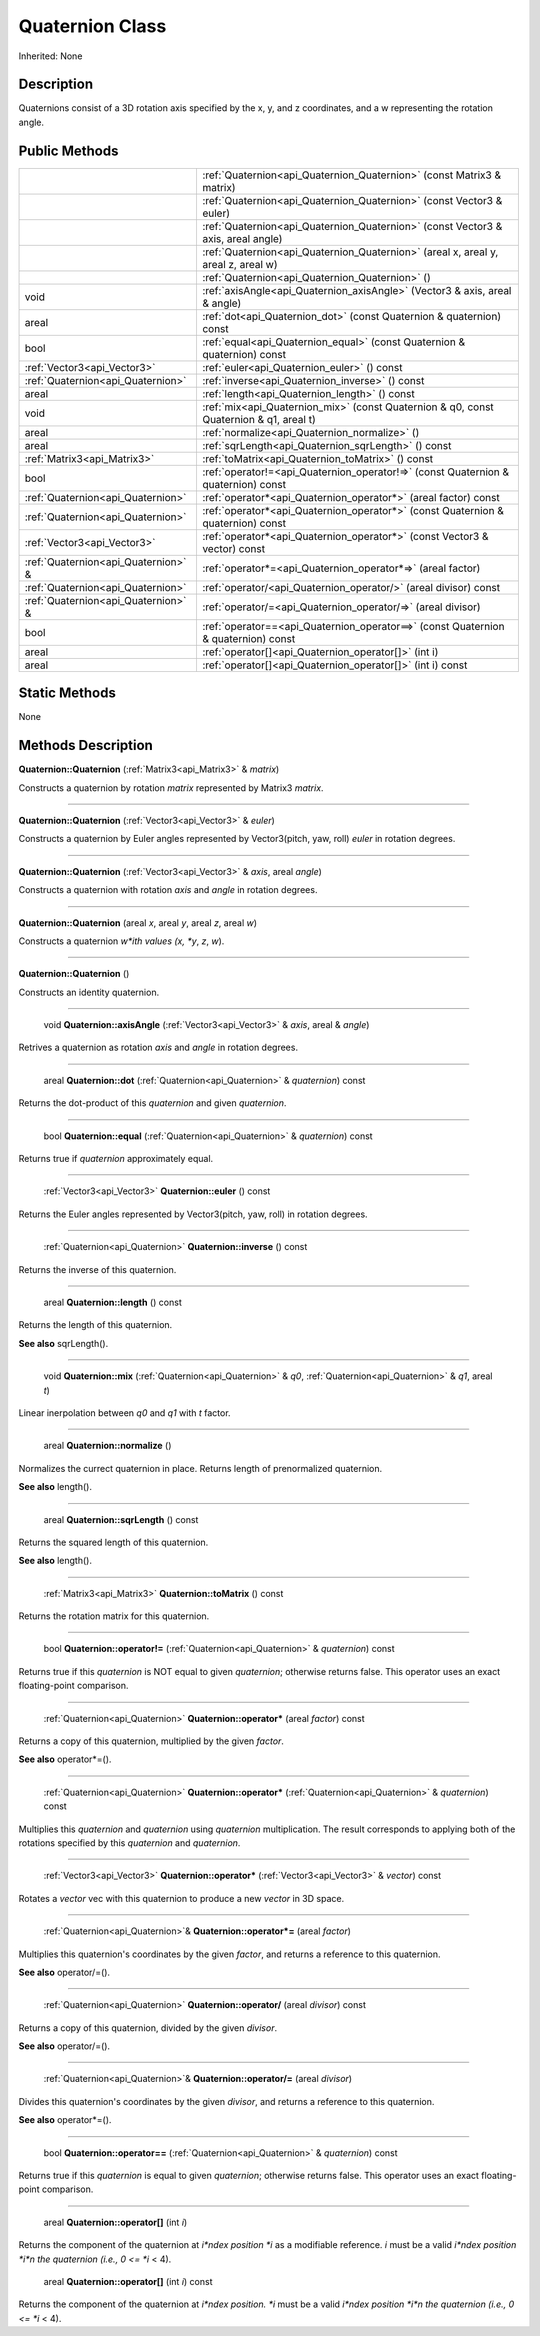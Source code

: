 .. _api_Quaternion:

Quaternion Class
================

Inherited: None

.. _api_Quaternion_description:

Description
-----------

Quaternions consist of a 3D rotation axis specified by the x, y, and z coordinates, and a w representing the rotation angle.



.. _api_Quaternion_public:

Public Methods
--------------

+--------------------------------------+-----------------------------------------------------------------------------------------+
|                                      | :ref:`Quaternion<api_Quaternion_Quaternion>` (const Matrix3 & matrix)                   |
+--------------------------------------+-----------------------------------------------------------------------------------------+
|                                      | :ref:`Quaternion<api_Quaternion_Quaternion>` (const Vector3 & euler)                    |
+--------------------------------------+-----------------------------------------------------------------------------------------+
|                                      | :ref:`Quaternion<api_Quaternion_Quaternion>` (const Vector3 & axis, areal  angle)       |
+--------------------------------------+-----------------------------------------------------------------------------------------+
|                                      | :ref:`Quaternion<api_Quaternion_Quaternion>` (areal  x, areal  y, areal  z, areal  w)   |
+--------------------------------------+-----------------------------------------------------------------------------------------+
|                                      | :ref:`Quaternion<api_Quaternion_Quaternion>` ()                                         |
+--------------------------------------+-----------------------------------------------------------------------------------------+
|                                 void | :ref:`axisAngle<api_Quaternion_axisAngle>` (Vector3 & axis, areal & angle)              |
+--------------------------------------+-----------------------------------------------------------------------------------------+
|                                areal | :ref:`dot<api_Quaternion_dot>` (const Quaternion & quaternion) const                    |
+--------------------------------------+-----------------------------------------------------------------------------------------+
|                                 bool | :ref:`equal<api_Quaternion_equal>` (const Quaternion & quaternion) const                |
+--------------------------------------+-----------------------------------------------------------------------------------------+
|          :ref:`Vector3<api_Vector3>` | :ref:`euler<api_Quaternion_euler>` () const                                             |
+--------------------------------------+-----------------------------------------------------------------------------------------+
|    :ref:`Quaternion<api_Quaternion>` | :ref:`inverse<api_Quaternion_inverse>` () const                                         |
+--------------------------------------+-----------------------------------------------------------------------------------------+
|                                areal | :ref:`length<api_Quaternion_length>` () const                                           |
+--------------------------------------+-----------------------------------------------------------------------------------------+
|                                 void | :ref:`mix<api_Quaternion_mix>` (const Quaternion & q0, const Quaternion & q1, areal  t) |
+--------------------------------------+-----------------------------------------------------------------------------------------+
|                                areal | :ref:`normalize<api_Quaternion_normalize>` ()                                           |
+--------------------------------------+-----------------------------------------------------------------------------------------+
|                                areal | :ref:`sqrLength<api_Quaternion_sqrLength>` () const                                     |
+--------------------------------------+-----------------------------------------------------------------------------------------+
|          :ref:`Matrix3<api_Matrix3>` | :ref:`toMatrix<api_Quaternion_toMatrix>` () const                                       |
+--------------------------------------+-----------------------------------------------------------------------------------------+
|                                 bool | :ref:`operator!=<api_Quaternion_operator!=>` (const Quaternion & quaternion) const      |
+--------------------------------------+-----------------------------------------------------------------------------------------+
|    :ref:`Quaternion<api_Quaternion>` | :ref:`operator*<api_Quaternion_operator*>` (areal  factor) const                        |
+--------------------------------------+-----------------------------------------------------------------------------------------+
|    :ref:`Quaternion<api_Quaternion>` | :ref:`operator*<api_Quaternion_operator*>` (const Quaternion & quaternion) const        |
+--------------------------------------+-----------------------------------------------------------------------------------------+
|          :ref:`Vector3<api_Vector3>` | :ref:`operator*<api_Quaternion_operator*>` (const Vector3 & vector) const               |
+--------------------------------------+-----------------------------------------------------------------------------------------+
|  :ref:`Quaternion<api_Quaternion>` & | :ref:`operator*=<api_Quaternion_operator*=>` (areal  factor)                            |
+--------------------------------------+-----------------------------------------------------------------------------------------+
|    :ref:`Quaternion<api_Quaternion>` | :ref:`operator/<api_Quaternion_operator/>` (areal  divisor) const                       |
+--------------------------------------+-----------------------------------------------------------------------------------------+
|  :ref:`Quaternion<api_Quaternion>` & | :ref:`operator/=<api_Quaternion_operator/=>` (areal  divisor)                           |
+--------------------------------------+-----------------------------------------------------------------------------------------+
|                                 bool | :ref:`operator==<api_Quaternion_operator==>` (const Quaternion & quaternion) const      |
+--------------------------------------+-----------------------------------------------------------------------------------------+
|                                areal | :ref:`operator[]<api_Quaternion_operator[]>` (int  i)                                   |
+--------------------------------------+-----------------------------------------------------------------------------------------+
|                                areal | :ref:`operator[]<api_Quaternion_operator[]>` (int  i) const                             |
+--------------------------------------+-----------------------------------------------------------------------------------------+



.. _api_Quaternion_static:

Static Methods
--------------

None

.. _api_Quaternion_methods:

Methods Description
-------------------

.. _api_Quaternion_Quaternion:

**Quaternion::Quaternion** (:ref:`Matrix3<api_Matrix3>` & *matrix*)

Constructs a quaternion by rotation *matrix* represented by Matrix3 *matrix*.

----

.. _api_Quaternion_Quaternion:

**Quaternion::Quaternion** (:ref:`Vector3<api_Vector3>` & *euler*)

Constructs a quaternion by Euler angles represented by Vector3(pitch, yaw, roll) *euler* in rotation degrees.

----

.. _api_Quaternion_Quaternion:

**Quaternion::Quaternion** (:ref:`Vector3<api_Vector3>` & *axis*, areal  *angle*)

Constructs a quaternion with rotation *axis* and *angle* in rotation degrees.

----

.. _api_Quaternion_Quaternion:

**Quaternion::Quaternion** (areal  *x*, areal  *y*, areal  *z*, areal  *w*)

Constructs a quaternion *w*ith values (x, *y*, *z*, *w*).

----

.. _api_Quaternion_Quaternion:

**Quaternion::Quaternion** ()

Constructs an identity quaternion.

----

.. _api_Quaternion_axisAngle:

 void **Quaternion::axisAngle** (:ref:`Vector3<api_Vector3>` & *axis*, areal & *angle*)

Retrives a quaternion as rotation *axis* and *angle* in rotation degrees.

----

.. _api_Quaternion_dot:

 areal **Quaternion::dot** (:ref:`Quaternion<api_Quaternion>` & *quaternion*) const

Returns the dot-product of this *quaternion* and given *quaternion*.

----

.. _api_Quaternion_equal:

 bool **Quaternion::equal** (:ref:`Quaternion<api_Quaternion>` & *quaternion*) const

Returns true if *quaternion* approximately equal.

----

.. _api_Quaternion_euler:

 :ref:`Vector3<api_Vector3>` **Quaternion::euler** () const

Returns the Euler angles represented by Vector3(pitch, yaw, roll) in rotation degrees.

----

.. _api_Quaternion_inverse:

 :ref:`Quaternion<api_Quaternion>` **Quaternion::inverse** () const

Returns the inverse of this quaternion.

----

.. _api_Quaternion_length:

 areal **Quaternion::length** () const

Returns the length of this quaternion.

**See also** sqrLength().

----

.. _api_Quaternion_mix:

 void **Quaternion::mix** (:ref:`Quaternion<api_Quaternion>` & *q0*, :ref:`Quaternion<api_Quaternion>` & *q1*, areal  *t*)

Linear inerpolation between *q0* and *q1* with *t* factor.

----

.. _api_Quaternion_normalize:

 areal **Quaternion::normalize** ()

Normalizes the currect quaternion in place. Returns length of prenormalized quaternion.

**See also** length().

----

.. _api_Quaternion_sqrLength:

 areal **Quaternion::sqrLength** () const

Returns the squared length of this quaternion.

**See also** length().

----

.. _api_Quaternion_toMatrix:

 :ref:`Matrix3<api_Matrix3>` **Quaternion::toMatrix** () const

Returns the rotation matrix for this quaternion.

----

.. _api_Quaternion_operator!=:

 bool **Quaternion::operator!=** (:ref:`Quaternion<api_Quaternion>` & *quaternion*) const

Returns true if this *quaternion* is NOT equal to given *quaternion*; otherwise returns false. This operator uses an exact floating-point comparison.

----

.. _api_Quaternion_operator*:

 :ref:`Quaternion<api_Quaternion>` **Quaternion::operator*** (areal  *factor*) const

Returns a copy of this quaternion, multiplied by the given *factor*.

**See also** operator*=().

----

.. _api_Quaternion_operator*:

 :ref:`Quaternion<api_Quaternion>` **Quaternion::operator*** (:ref:`Quaternion<api_Quaternion>` & *quaternion*) const

Multiplies this *quaternion* and *quaternion* using *quaternion* multiplication. The result corresponds to applying both of the rotations specified by this *quaternion* and *quaternion*.

----

.. _api_Quaternion_operator*:

 :ref:`Vector3<api_Vector3>` **Quaternion::operator*** (:ref:`Vector3<api_Vector3>` & *vector*) const

Rotates a *vector* vec with this quaternion to produce a new *vector* in 3D space.

----

.. _api_Quaternion_operator*=:

 :ref:`Quaternion<api_Quaternion>`& **Quaternion::operator*=** (areal  *factor*)

Multiplies this quaternion's coordinates by the given *factor*, and returns a reference to this quaternion.

**See also** operator/=().

----

.. _api_Quaternion_operator/:

 :ref:`Quaternion<api_Quaternion>` **Quaternion::operator/** (areal  *divisor*) const

Returns a copy of this quaternion, divided by the given *divisor*.

**See also** operator/=().

----

.. _api_Quaternion_operator/=:

 :ref:`Quaternion<api_Quaternion>`& **Quaternion::operator/=** (areal  *divisor*)

Divides this quaternion's coordinates by the given *divisor*, and returns a reference to this quaternion.

**See also** operator*=().

----

.. _api_Quaternion_operator==:

 bool **Quaternion::operator==** (:ref:`Quaternion<api_Quaternion>` & *quaternion*) const

Returns true if this *quaternion* is equal to given *quaternion*; otherwise returns false. This operator uses an exact floating-point comparison.

----

.. _api_Quaternion_operator[]:

 areal **Quaternion::operator[]** (int  *i*)

Returns the component of the quaternion at *i*ndex position *i* as a modifiable reference. *i* must be a valid *i*ndex position *i*n the quaternion (i.e., 0 <= *i* < 4).

.. _api_Quaternion_operator[]:

 areal **Quaternion::operator[]** (int  *i*) const

Returns the component of the quaternion at *i*ndex position. *i* must be a valid *i*ndex position *i*n the quaternion (i.e., 0 <= *i* < 4).


